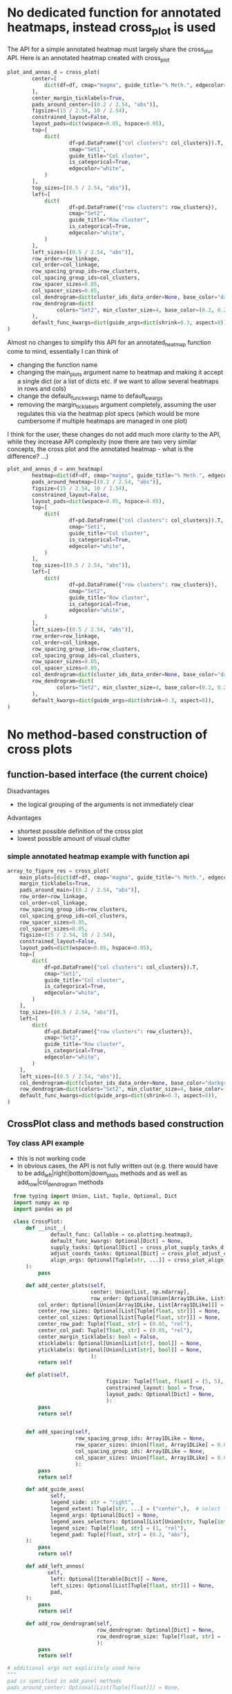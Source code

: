 * No dedicated function for annotated heatmaps, instead cross_plot is used

The API for a simple annotated heatmap must largely share the cross_plot API. Here is an annotated heatmap created with cross_plot

#+BEGIN_SRC python
plot_and_annos_d = cross_plot(
        center=[
            dict(df=df, cmap="magma", guide_title="% Meth.", edgecolor="white")
        ],
        center_margin_ticklabels=True,
        pads_around_center=[(0.2 / 2.54, "abs")],
        figsize=(15 / 2.54, 10 / 2.54),
        constrained_layout=False,
        layout_pads=dict(wspace=0.05, hspace=0.05),
        top=[
            dict(
                    df=pd.DataFrame({"col clusters": col_clusters}).T,
                    cmap="Set1",
                    guide_title="Col cluster",
                    is_categorical=True,
                    edgecolor="white",
            )
        ],
        top_sizes=[(0.5 / 2.54, "abs")],
        left=[
            dict(
                    df=pd.DataFrame({"row clusters": row_clusters}),
                    cmap="Set2",
                    guide_title="Row cluster",
                    is_categorical=True,
                    edgecolor="white",
            )
        ],
        left_sizes=[(0.5 / 2.54, "abs")],
        row_order=row_linkage,
        col_order=col_linkage,
        row_spacing_group_ids=row_clusters,
        col_spacing_group_ids=col_clusters,
        row_spacer_sizes=0.05,
        col_spacer_sizes=0.05,
        col_dendrogram=dict(cluster_ids_data_order=None, base_color="darkgray"),
        row_dendrogram=dict(
                colors="Set2", min_cluster_size=4, base_color=(0.2, 0.2, 0.2)
        ),
        default_func_kwargs=dict(guide_args=dict(shrink=0.3, aspect=8)),
)
#+END_SRC 

Almost no changes to simplify this API for an annotated_heatmap function come to mind, essentially I can think of

- changing the function name
- changing the main_plots argument name to heatmap and making it accept a single dict (or a list of dicts etc. if we want to allow several heatmaps in rows and cols)
- change the default_func_kwargs name to default_kwargs
- removing the margin_ticklabels argument completely, assuming the user regulates this via the heatmap plot specs (which would be more cumbersome if multiple heatmaps are managed in one plot)

I think for the user, these changes do not add much more clarity to the API, while they increase API complexity (now there are two very similar concepts, the cross plot and the annotated heatmap - what is the difference? ...)

#+BEGIN_SRC python
plot_and_annos_d = ann_heatmap(
        heatmap=dict(df=df, cmap="magma", guide_title="% Meth.", edgecolor="white"),
        pads_around_heatmap=[(0.2 / 2.54, "abs")],
        figsize=(15 / 2.54, 10 / 2.54),
        constrained_layout=False,
        layout_pads=dict(wspace=0.05, hspace=0.05),
        top=[
            dict(
                    df=pd.DataFrame({"col clusters": col_clusters}).T,
                    cmap="Set1",
                    guide_title="Col cluster",
                    is_categorical=True,
                    edgecolor="white",
            )
        ],
        top_sizes=[(0.5 / 2.54, "abs")],
        left=[
            dict(
                    df=pd.DataFrame({"row clusters": row_clusters}),
                    cmap="Set2",
                    guide_title="Row cluster",
                    is_categorical=True,
                    edgecolor="white",
            )
        ],
        left_sizes=[(0.5 / 2.54, "abs")],
        row_order=row_linkage,
        col_order=col_linkage,
        row_spacing_group_ids=row_clusters,
        col_spacing_group_ids=col_clusters,
        row_spacer_sizes=0.05,
        col_spacer_sizes=0.05,
        col_dendrogram=dict(cluster_ids_data_order=None, base_color="darkgray"),
        row_dendrogram=dict(
                colors="Set2", min_cluster_size=4, base_color=(0.2, 0.2, 0.2)
        ),
        default_kwargs=dict(guide_args=dict(shrink=0.3, aspect=8)),
)
#+END_SRC 
* No method-based construction of cross plots
** function-based interface (the current choice)

Disadvantages
- the logical grouping of the arguments is not immediately clear

Advantages
- shortest possible definition of the cross plot
- lowest possible amount of visual clutter
*** simple annotated heatmap example with function api

#+BEGIN_SRC python
array_to_figure_res = cross_plot(
    main_plots=[dict(df=df, cmap="magma", guide_title="% Meth.", edgecolor="white")],
    margin_ticklabels=True,
    pads_around_main=[(0.2 / 2.54, "abs")],
    row_order=row_linkage,
    col_order=col_linkage,
    row_spacing_group_ids=row_clusters,
    col_spacing_group_ids=col_clusters,
    row_spacer_sizes=0.05,
    col_spacer_sizes=0.05,
    figsize=(15 / 2.54, 10 / 2.54),
    constrained_layout=False,
    layout_pads=dict(wspace=0.05, hspace=0.05),
    top=[
        dict(
            df=pd.DataFrame({"col clusters": col_clusters}).T,
            cmap="Set1",
            guide_title="Col cluster",
            is_categorical=True,
            edgecolor="white",
        )
    ],
    top_sizes=[(0.5 / 2.54, "abs")],
    left=[
        dict(
            df=pd.DataFrame({"row clusters": row_clusters}),
            cmap="Set2",
            guide_title="Row cluster",
            is_categorical=True,
            edgecolor="white",
        )
    ],
    left_sizes=[(0.5 / 2.54, "abs")],
    col_dendrogram=dict(cluster_ids_data_order=None, base_color="darkgray"),
    row_dendrogram=dict(colors="Set2", min_cluster_size=4, base_color=(0.2, 0.2, 0.2)),
    default_func_kwargs=dict(guide_args=dict(shrink=0.3, aspect=8)),
)
#+END_SRC 

** CrossPlot class and methods based construction
*** Toy class API example

- this is not working code
- in obvious cases, the API is not fully written out (e.g. there would have to be add_left|right|bottom|down_plots methods and as well as add_row|col_dendrogram methods

#+BEGIN_SRC python
  from typing import Union, List, Tuple, Optional, Dict
  import numpy as np
  import pandas as pd

  class CrossPlot:
      def __init__(
              default_func: Callable = co.plotting.heatmap3,
              default_func_kwargs: Optional[Dict] = None,
              supply_tasks: Optional[Dict] = cross_plot_supply_tasks_d,
              adjust_coords_tasks: Optional[Dict] = cross_plot_adjust_coord_tasks_d,
              align_args: Optional[Tuple[str, ...]] = cross_plot_align_tasks,
      ):
          pass

      def add_center_plots(self,
                           center: Union[List, np.ndarray],
                           row_order: Optional[Union[Array1DLike, List[Array1DLike]]] = None,
          col_order: Optional[Union[Array1DLike, List[Array1DLike]]] = None,
          center_row_sizes: Optional[List[Tuple[float, str]]] = None,
          center_col_sizes: Optional[List[Tuple[float, str]]] = None,
          center_row_pad: Tuple[float, str] = (0.05, "rel"),
          center_col_pad: Tuple[float, str] = (0.05, "rel"),
          center_margin_ticklabels: bool = False,
          xticklabels: Optional[Union[List[str], bool]] = None,
          yticklabels: Optional[Union[List[str], bool]] = None,
                           ):
          return self

      def plot(self,
                                figsize: Tuple[float, float] = (5, 5),
                                constrained_layout: bool = True,
                                layout_pads: Optional[Dict] = None,
                                ):
          pass
          return self


      def add_spacing(self,
                      row_spacing_group_ids: Array1DLike = None,
                      row_spacer_sizes: Union[float, Array1DLike] = 0.02,
                      col_spacing_group_ids: Array1DLike = None,
                      col_spacer_sizes: Union[float, Array1DLike] = 0.02,
                      ):
          pass
          return self

      def add_guide_axes(
              self,
              legend_side: str = "right",
              legend_extent: Tuple[str, ...] = ("center",),  # select from 'top, 'bottom', 'center'
              legend_args: Optional[Dict] = None,
              legend_axes_selectors: Optional[List[Union[str, Tuple[int, int]]]] = None,
              legend_size: Tuple[float, str] = (1, "rel"),
              legend_pad: Tuple[float, str] = (0.2, "abs"),
      ):
          pass
          return self

      def add_left_annos(
             self,
              left: Optional[Iterable[Dict]] = None,
              left_sizes: Optional[List[Tuple[float, str]]] = None,
              pad,
      ):
          pass
          return self

      def add_row_dendrogram(self,
                             row_dendrogram: Optional[Dict] = None,
                             row_dendrogram_size: Tuple[float, str] = (1 / 2.54, "abs"),
                             ):
          pass
          return self

# additional args not explicitely used here
"""
pad is specified in add_panel methods
pads_around_center: Optional[List[Tuple[float]]] = None,

top: Optional[Iterable[Dict]] = None,
top_sizes: Optional[List[Tuple[float, str]]] = None,
bottom: Optional[Iterable[Dict]] = None,
bottom_sizes: Optional[List[Tuple[float, str]]] = None,
right: Optional[Iterable[Dict]] = None,
right_sizes: Optional[List[Tuple[float, str]]] = None,

col_dendrogram: Optional[Dict] = None,
col_dendrogram_size: Tuple[float, str] =(1 / 2.54, "abs"),

#
# aligned_arg_names: Optional[Tuple[str]] = ('df', 'data'),
# cluster_data = None,
# col_cluster: Union[bool, int] = False,
# col_cluster_metric = 'euclidean',
# col_cluster_method = 'average',
# row_cluster: Union[bool, int] = False,
# row_cluster_metric = 'euclidean',
# row_cluster_method = 'average',
):
"""
#+END_SRC 

*** simple annotated heatmap example with class api

#+BEGIN_SRC python
array_to_figure_res = (
    CrossPlot(default_func_kwargs=dict(guide_args=dict(shrink=0.3, aspect=8)))
    .add_main_plots(
        plot_specs=dict(df=df, cmap="magma", guide_title="% Meth.", edgecolor="white"),
        row_order=row_linkage,
        col_order=col_linkage,
        margin_ticklabels=True,
    )
    .add_left_annos(
        plots=[
            dict(
                df=pd.DataFrame({"row clusters": row_clusters}),
                cmap="Set2",
                guide_title="Row cluster",
                is_categorical=True,
                edgecolor="white",
            )
        ],
        sizes=[(0.5 / 2.54, "abs")],
        pad=(cm(0.2), "abs"),
    )
    .add_top_annos(
        plot_specs=[
            dict(
                df=pd.DataFrame({"col clusters": col_clusters}).T,
                cmap="Set1",
                guide_title="Col cluster",
                is_categorical=True,
                edgecolor="white",
            )
        ],
        sizes=[(0.5 / 2.54, "abs")],
        pad=(cm(0.2), "abs"),
    )
    .add_spacing(
        row_spacing_group_ids=row_clusters,
        col_spacing_group_ids=col_clusters,
        row_spacer_sizes=0.05,
        col_spacer_sizes=0.05,
    )
    .add_top_dendrogram(kwargs=dict(cluster_ids_data_order=None, base_color="darkgray"))
    .add_left_dendrogram(
        kwargs=dict(colors="Set2", min_cluster_size=4, base_color=(0.2, 0.2, 0.2))
    )
    .plot(
        figsize=(15 / 2.54, 10 / 2.54),
        constrained_layout=False,
        layout_pads=dict(wspace=0.05, hspace=0.05),
    )
)
#+END_SRC 

** Method-based construction leads to longer function calls, with visual clutter through parentheses and indentation
** Method-based construction could easily be added later

- if we would use a CrossPlot class only to collect arguments for a cross_plot(**kwargs) function call, providing a method-based interface to cross plot construction would be trivial and can be added any time
- while this package is in early development, it may anyway better to decouple the implemenation as much as possible from the interface
** Possible advantages of method based plot construction
*** a given base plot could be re-used with different 'variations' by calling different methods on the base plot to create different plots
